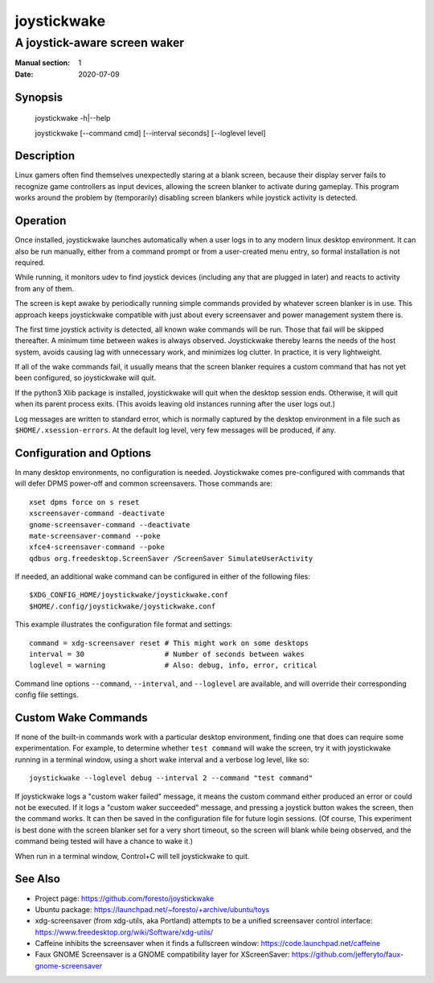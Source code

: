 joystickwake
============

-----------------------------
A joystick-aware screen waker
-----------------------------

:Manual section: 1
:Date:           2020-07-09


Synopsis
--------

    joystickwake -h|--help

    joystickwake [--command cmd] [--interval seconds] [--loglevel level]


Description
-----------

Linux gamers often find themselves unexpectedly staring at a blank screen,
because their display server fails to recognize game controllers as input
devices, allowing the screen blanker to activate during gameplay.  This
program works around the problem by (temporarily) disabling screen blankers
while joystick activity is detected.


Operation
---------

Once installed, joystickwake launches automatically when a user logs in to
any modern linux desktop environment.  It can also be run manually, either
from a command prompt or from a user-created menu entry, so formal installation
is not required.

While running, it monitors udev to find joystick devices (including any that
are plugged in later) and reacts to activity from any of them.

The screen is kept awake by periodically running simple commands provided by
whatever screen blanker is in use.  This approach keeps joystickwake compatible
with just about every screensaver and power management system there is.

The first time joystick activity is detected, all known wake commands will
be run.  Those that fail will be skipped thereafter.  A minimum time between
wakes is always observed.  Joystickwake thereby learns the needs of the host
system, avoids causing lag with unnecessary work, and minimizes log clutter.
In practice, it is very lightweight.

If all of the wake commands fail, it usually means that the screen blanker
requires a custom command that has not yet been configured, so joystickwake
will quit.

If the python3 Xlib package is installed, joystickwake will quit when the
desktop session ends.  Otherwise, it will quit when its parent process exits.
(This avoids leaving old instances running after the user logs out.)

Log messages are written to standard error, which is normally captured by the
desktop environment in a file such as ``$HOME/.xsession-errors``.  At the
default log level, very few messages will be produced, if any.


Configuration and Options
--------------------------

In many desktop environments, no configuration is needed.  Joystickwake
comes pre-configured with commands that will defer DPMS power-off
and common screensavers.  Those commands are::

    xset dpms force on s reset
    xscreensaver-command -deactivate
    gnome-screensaver-command --deactivate
    mate-screensaver-command --poke
    xfce4-screensaver-command --poke
    qdbus org.freedesktop.ScreenSaver /ScreenSaver SimulateUserActivity

If needed, an additional wake command can be configured in either of the
following files::

    $XDG_CONFIG_HOME/joystickwake/joystickwake.conf
    $HOME/.config/joystickwake/joystickwake.conf

This example illustrates the configuration file format and settings::

    command = xdg-screensaver reset # This might work on some desktops
    interval = 30                   # Number of seconds between wakes
    loglevel = warning              # Also: debug, info, error, critical

Command line options ``--command``, ``--interval``, and ``--loglevel`` are
available, and will override their corresponding config file settings.


Custom Wake Commands
--------------------

If none of the built-in commands work with a particular desktop environment,
finding one that does can require some experimentation.  For example, to
determine whether ``test command`` will wake the screen, try it with
joystickwake running in a terminal window, using a short wake interval and a
verbose log level, like so::

    joystickwake --loglevel debug --interval 2 --command "test command"

If joystickwake logs a "custom waker failed" message, it means the custom
command either produced an error or could not be executed.  If it logs a
"custom waker succeeded" message, and pressing a joystick button wakes the
screen, then the command works.  It can then be saved in the configuration
file for future login sessions.  (Of course, This experiment is best done with
the screen blanker set for a very short timeout, so the screen will blank while
being observed, and the command being tested will have a chance to wake it.)

When run in a terminal window, Control+C will tell joystickwake to quit.


See Also
--------

- Project page:
  https://github.com/foresto/joystickwake
- Ubuntu package:
  https://launchpad.net/~foresto/+archive/ubuntu/toys
- xdg-screensaver (from xdg-utils, aka Portland) attempts to be a unified
  screensaver control interface:
  https://www.freedesktop.org/wiki/Software/xdg-utils/
- Caffeine inhibits the screensaver when it finds a fullscreen window:
  https://code.launchpad.net/caffeine
- Faux GNOME Screensaver is a GNOME compatibility layer for XScreenSaver:
  https://github.com/jefferyto/faux-gnome-screensaver
